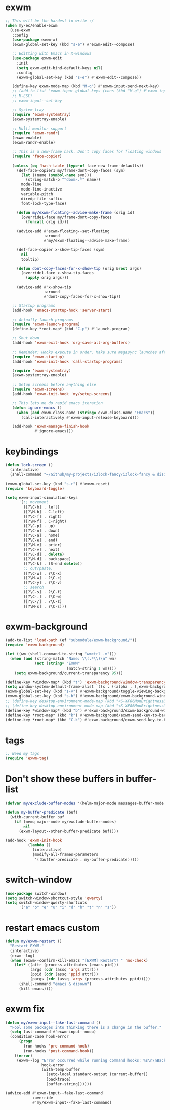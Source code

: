 #+PROPERTY: header-args:emacs-lisp :tangle (ef "config-exwm.el") :comments both

* exwm
#+begin_src emacs-lisp
  ;; This will be the hardest to write :/
  (when my-ec/enable-exwm
    (use-exwm
     :config
     (use-package exwm-x)
     (exwm-global-set-key (kbd "s-e") #'exwm-edit--compose)

     ;; Editting with Emacs in X-windows
     (use-package exwm-edit
       :init
       (setq exwm-edit-bind-default-keys nil)
       :config
       (exwm-global-set-key (kbd "s-e") #'exwm-edit--compose))

     (define-key exwm-mode-map (kbd "M-q") #'exwm-input-send-next-key)
     ;; (add-to-list 'exwm-input-global-keys (cons (kbd "M-q") #'exwm-input-send-next-key))
     ;; M-ESC?
     ;; exwm-input--set-key

     ;; System tray
     (require 'exwm-systemtray)
     (exwm-systemtray-enable)

     ;; Multi monitor support
     (require 'exwm-randr)
     (exwm-enable)
     (exwm-randr-enable)

     ;; This is a new-frame hack. Don't copy faces for floating windows
     (require 'face-copier)

     (unless (eq 'hash-table (type-of face-new-frame-defaults))
       (def-face-copier1 my/frame-dont-copy-faces (sym)
         (let ((name (symbol-name sym)))
           (string-match-p "^doom-.*" name))
         mode-line
         mode-line-inactive
         variable-pitch
         diredp-file-suffix
         font-lock-type-face)

       (defun my/exwm-floating--advise-make-frame (orig id)
         (override1-face my/frame-dont-copy-faces
           (funcall orig id)))

       (advice-add #'exwm-floating--set-floating
                   :around
                   #'my/exwm-floating--advise-make-frame)

       (def-face-copier x-show-tip-faces (sym)
         nil
         tooltip)

       (defun dont-copy-faces-for-x-show-tip (orig &rest args)
         (override1-face x-show-tip-faces
           (apply orig args)))

       (advice-add #'x-show-tip
                   :around
                   #'dont-copy-faces-for-x-show-tip))

     ;; Startup programs
     (add-hook 'emacs-startup-hook 'server-start)

     ;; Actually launch programs
     (require 'exwm-launch-program)
     (define-key *root-map* (kbd "C-p") #'launch-program)

     ;; Shut down
     (add-hook 'exwm-exit-hook 'org-save-all-org-buffers)

     ;; Reminder: Hooks execute in order. Make sure megasync launches after systemtray is enabled
     (require 'exwm-startup)
     (add-hook 'exwm-init-hook 'call-startup-programs)

     (require 'exwm-systemtray)
     (exwm-systemtray-enable)

     ;; Setup screens before anything else
     (require 'exwm-screens)
     (add-hook 'exwm-init-hook 'my/setup-screens)

     ;; This lets me do rapid emacs iteration
     (defun ignore-emacs ()
       (when (and exwm-class-name (string= exwm-class-name "Emacs"))
         (call-interactively #'exwm-input-release-keyboard)))

     (add-hook 'exwm-manage-finish-hook
               #'ignore-emacs)))
#+end_src

* keybindings
#+begin_src emacs-lisp
  (defun lock-screen ()
    (interactive)
    (shell-command "~/Github/my-projects/i3lock-fancy/i3lock-fancy & disown"))

  (exwm-global-set-key (kbd "s-r") #'exwm-reset)
  (require 'keyboard-toggle)

  (setq exwm-input-simulation-keys
        '(;; movement
          ([?\C-b] . left)
          ([?\M-b] . C-left)
          ([?\C-f] . right)
          ([?\M-f] . C-right)
          ([?\C-p] . up)
          ([?\C-n] . down)
          ([?\C-a] . home)
          ([?\C-e] . end)
          ([?\M-v] . prior)
          ([?\C-v] . next)
          ([?\C-d] . delete)
          ([?\M-d] . backspace)
          ([?\C-k] . (S-end delete))
          ;; cut/paste.
          ([?\C-w] . ?\C-x)
          ([?\M-w] . ?\C-c)
          ([?\C-y] . ?\C-v)
          ;; search
          ([?\C-s] . ?\C-f)
          ([?\C-.] . ?\C-w)
          ([?\C-/] . ?\C-z)
          ([?\M-s] . ?\C-s)))
#+end_src
* exwm-background
#+begin_src emacs-lisp
  (add-to-list 'load-path (ef "submodule/exwm-background/"))
  (require 'exwm-background)

  (let ((wm (shell-command-to-string "wmctrl -m")))
    (when (and (string-match "Name: \\(.*\\)\n" wm)
               (not (string= "EXWM"
                             (match-string 1 wm))))
      (setq exwm-background/current-transparency 95)))

  (define-key *window-map* (kbd "t") 'exwm-background/window-transparency-hydra/body)
  (setq window-system-default-frame-alist `((x . ((alpha . (,exwm-background/current-transparency . 50))))))
  (exwm-global-set-key (kbd "s-v") #'exwm-background/toggle-viewing-background)
  (exwm-global-set-key (kbd "s-b") #'exwm-background/exwm-background-window) ;; TODO: Fix keybinding
  ;; (define-key desktop-environment-mode-map (kbd "<S-XF86MonBrightnessDown>") #'exwm-background/decrease-transparency)
  ;; (define-key desktop-environment-mode-map (kbd "<S-XF86MonBrightnessUp>") #'exwm-background/increase-transparency)
  (define-key *window-map* (kbd "b") #'exwm-background/exwm-background-window)
  (define-key *root-map* (kbd "k") #'exwm-background/exwm-send-key-to-background)
  (define-key *root-map* (kbd "C-k") #'exwm-background/exwm-send-key-to-background-loop)
#+end_src
* tags
#+begin_src emacs-lisp
  ;; Need my tags
  (require 'exwm-tag)
#+end_src
* Don't show these buffers in buffer-list
#+begin_src emacs-lisp
(defvar my/exclude-buffer-modes '(helm-major-mode messages-buffer-mode special-mode))

(defun my-buffer-predicate (buf)
  (with-current-buffer buf
    (if (memq major-mode my/exclude-buffer-modes)
        nil
      (exwm-layout--other-buffer-predicate buf))))

(add-hook 'exwm-init-hook
          (lambda ()
            (interactive) 
            (modify-all-frames-parameters
             '((buffer-predicate . my-buffer-predicate)))))
#+end_src
* switch-window
#+begin_src emacs-lisp
  (use-package switch-window)
  (setq switch-window-shortcut-style 'qwerty)
  (setq switch-window-qwerty-shortcuts
        '("a" "o" "e" "u" "i" "d" "h" "t" "n" "s"))
#+end_src
* restart emacs custom
#+begin_src emacs-lisp
  (defun my/exwm-restart ()
    "Restart EXWM."
    (interactive)
    (exwm--log)
    (when (exwm--confirm-kill-emacs "[EXWM] Restart? " 'no-check)
      (let* ((attr (process-attributes (emacs-pid)))
             (args (cdr (assq 'args attr)))
             (ppid (cdr (assq 'ppid attr)))
             (pargs (cdr (assq 'args (process-attributes ppid)))))
        (shell-command "emacs & disown")
        (kill-emacs))))
#+end_src
* exwm fix
#+begin_src emacs-lisp
  (defun my/exwm-input--fake-last-command ()
    "Fool some packages into thinking there is a change in the buffer."
    (setq last-command #'exwm-input--noop)
    (condition-case hook-error
        (progn
          (run-hooks 'pre-command-hook)
          (run-hooks 'post-command-hook))
      ((error)
       (exwm--log "Error occurred while running command hooks: %s\n\nBacktrace:\n\n%s"
                  hook-error
                  (with-temp-buffer
                    (setq-local standard-output (current-buffer))
                    (backtrace)
                    (buffer-string))))))

  (advice-add #'exwm-input--fake-last-command
              :override
              #'my/exwm-input--fake-last-command)
#+end_src

